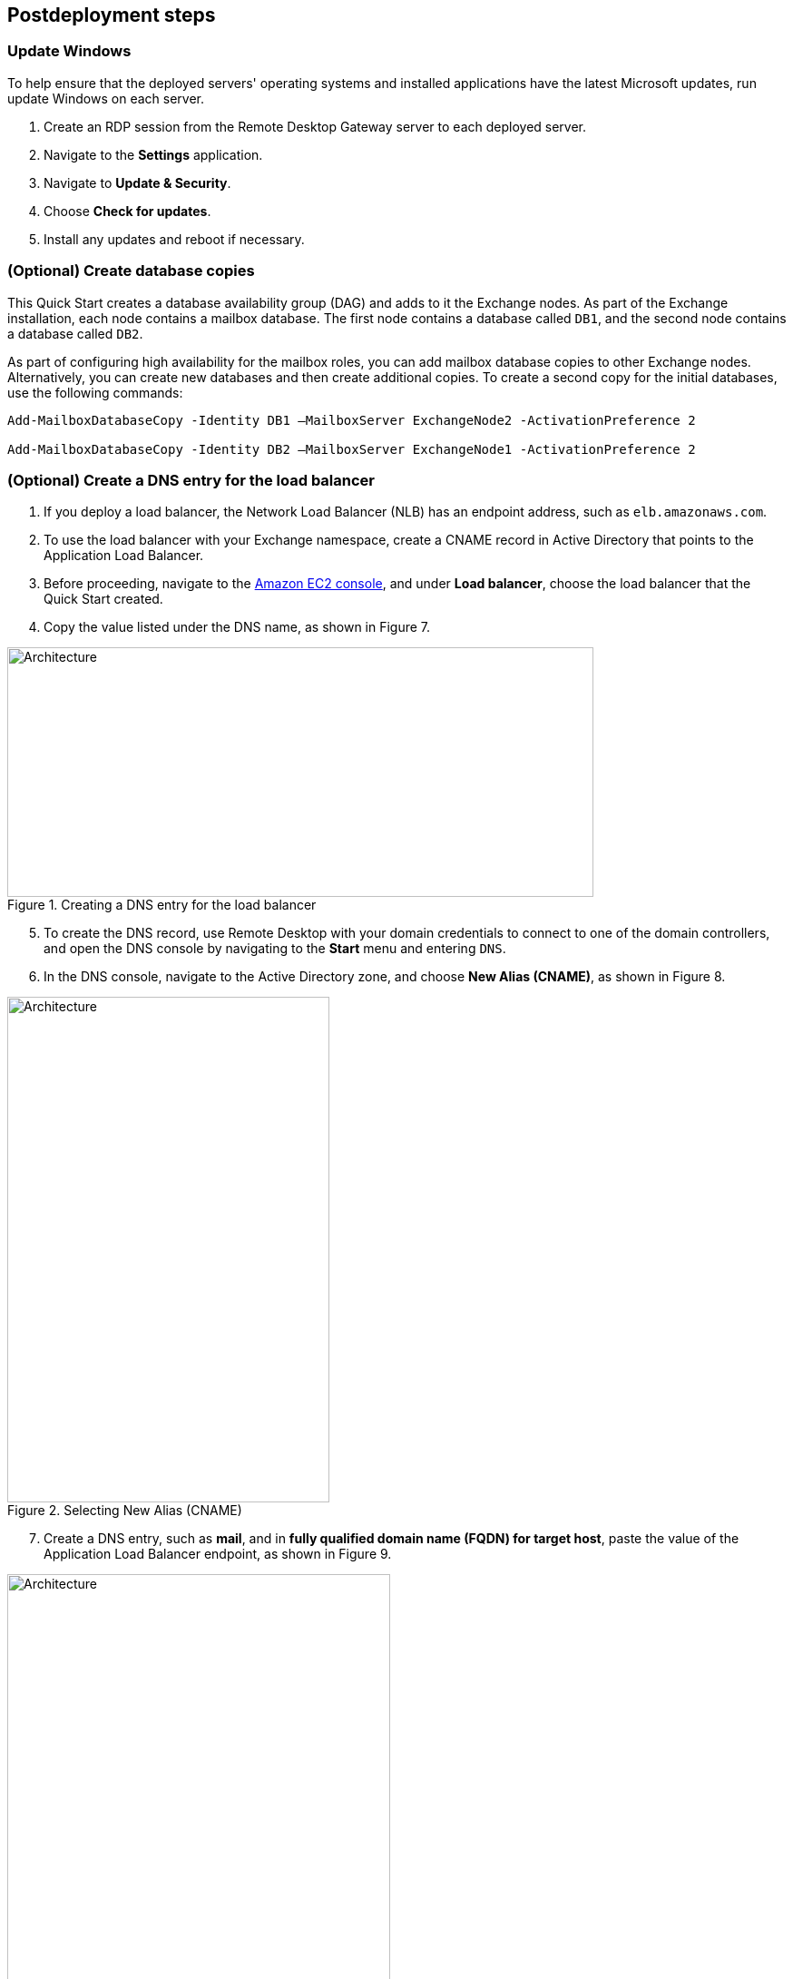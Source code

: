 == Postdeployment steps

=== Update Windows

To help ensure that the deployed servers' operating systems and installed applications have the latest Microsoft updates, run update Windows on each server.

. Create an RDP session from the Remote Desktop Gateway server to each deployed server.
. Navigate to the *Settings* application.
. Navigate to *Update & Security*.
. Choose *Check for updates*.
. Install any updates and reboot if necessary.

=== (Optional) Create database copies

This Quick Start creates a database availability group (DAG) and adds to it the Exchange nodes. As part of the Exchange installation, each node contains a mailbox database. The first node contains a database called `DB1`, and the second node contains a database called `DB2`.

As part of configuring high availability for the mailbox roles, you can add mailbox database copies to other Exchange nodes. Alternatively, you can create new databases and then create additional copies. To create a second copy for the initial databases, use the following commands:

----
Add-MailboxDatabaseCopy -Identity DB1 –MailboxServer ExchangeNode2 -ActivationPreference 2

Add-MailboxDatabaseCopy -Identity DB2 –MailboxServer ExchangeNode1 -ActivationPreference 2
----

=== (Optional) Create a DNS entry for the load balancer

. If you deploy a load balancer, the Network Load Balancer (NLB) has an endpoint address, such as `elb.amazonaws.com`.
. To use the load balancer with your Exchange namespace, create a CNAME record in Active Directory that points to the Application Load Balancer.
. Before proceeding, navigate to the https://console.aws.amazon.com/ec2/v2/home[Amazon EC2 console^], and under *Load balancer*, choose the load balancer that the Quick Start created.
.  Copy the value listed under the DNS name, as shown in Figure 7.

[#architecture7]
.Creating a DNS entry for the load balancer
image::../docs/deployment_guide/images/image7.png[Architecture,width=646,height=275]

[start=5]
. To create the DNS record, use Remote Desktop with your domain credentials to connect to one of the domain controllers, and open the DNS console by navigating to the *Start* menu and entering `DNS`.
. In the DNS console, navigate to the Active Directory zone, and choose *New Alias (CNAME)*, as shown in Figure 8.

[#architecture8]
.Selecting New Alias (CNAME)
image::../docs/deployment_guide/images/image8.png[Architecture,width=355,height=557]

[start=7]
. Create a DNS entry, such as *mail*, and in *fully qualified domain name (FQDN) for target host*, paste the value of the Application Load Balancer endpoint, as shown in Figure 9.

[#architecture9]
.Creating the DNS entry ("mail")
image::../docs/deployment_guide/images/image9.png[Architecture,width=422,height=480]

[start=8]
. Verify that the DNS entry successfully resolves by running `nslookup``. Navigate to *Start* and enter `cmd`. In the command line, enter the following (where *mail* is the name of your CNAME record, and *example.com* is the domain name of your Active Directory):

Nslookup *mail*._example.com_

[start=9]
. Ensure that the record resolves to the load balancer DNS record, as shown in Figure 10.

[#architecture10]
.Verifying the DNS record
image::../docs/deployment_guide/images/image10.png[Architecture,width=647,height=278]


[[high-availability-and-disaster-recovery]]
=== High availability and disaster recovery

Amazon EC2 provides the ability to place instances in multiple AWS Regions and Availability Zones. Regions are dispersed and located in separate geographic areas. Availability Zones are distinct locations within a Region that are engineered to be isolated from failures in other Availability Zones and that provide inexpensive, low-latency network connectivity to other Availability Zones in the same Region.

By launching your instances in separate Regions, you can design your application to be closer to specific customers or to meet legal or other requirements. By launching your instances in separate Availability Zones, you can protect your applications from the failure of a single location. Exchange provides infrastructure features that complement the high availability and disaster recovery scenarios supported in the AWS Cloud.

[[automatic-failover]]
=== Automatic failover

Deploying this Quick Start with the *default parameters* configures a two-node DAG with a file share witness. The DAG uses Windows Server Failover Clustering for automatic failover.

The Quick Start implementation supports the following scenarios:

* Protection from the failure of a single instance
* Automatic failover between the cluster nodes
* Automatic failover between Availability Zones

This Quick Start's default implementation, however, doesn’t provide automatic failover in every case. For example, the loss of Availability Zone 1, which contains the primary node and file share witness, would prevent automatic failover to Availability Zone 2. This is because the cluster would fail as it loses quorum. In this scenario, you could follow manual disaster recovery steps that include restarting the cluster service and forcing quorum on the second cluster node (e.g., ExchangeNode2) to restore application availability.

This Quick Start can deploy to three Availability Zones, which can mitigate the loss of quorum in the case of a failure of a single node. Note that you can choose this option only in AWS Regions that include three or more Availability Zones. For a current list, refer to https://aws.amazon.com/about-aws/global-infrastructure/[Global Infrastructure^].

We recommend that you consult the https://docs.microsoft.com/en-us/Exchange/exchange-server?view=exchserver-2019[Exchange Server documentation^] and customize the steps described (for example, deploy additional cluster nodes and configure mailbox database copies) to deploy a solution that best meets your business, IT, and security requirements.

[[security-groups-and-firewalls]]
=== Security groups and firewalls

When the Amazon EC2 instances launch, they must be associated with a security group, which acts as a stateful firewall. You control the network traffic entering or leaving the security group, and you can build granular rules that are scoped by protocol, port number, and source or destination IP address or subnet. By default, all outgoing security-group traffic is permitted. Inbound traffic, however, must be configured to allow the appropriate traffic to reach your instances.

Domain controllers and member servers require several security group rules to allow traffic for services such as AD DS replication, user authentication, https://docs.microsoft.com/en-us/windows-server/networking/windows-time-service/windows-time-service-top[Windows Time service (W32Time)^], and Distributed File System (DFS), among others. The nodes that run Exchange Server permit full communication between each other, as recommended by Microsoft best practices. For more information, refer to https://techcommunity.microsoft.com/t5/exchange-team-blog/exchange-firewalls-and-support-8230-oh-my/ba-p/595710[Exchange, Firewalls, and Support ... Oh, my!^]

Edge node servers (if configured to be deployed) allow port 25 TCP (SMTP) from the entire internet. The Quick Start creates certain security groups and rules for you.
